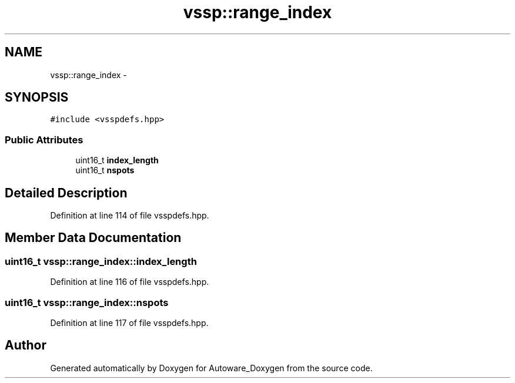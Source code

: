 .TH "vssp::range_index" 3 "Fri May 22 2020" "Autoware_Doxygen" \" -*- nroff -*-
.ad l
.nh
.SH NAME
vssp::range_index \- 
.SH SYNOPSIS
.br
.PP
.PP
\fC#include <vsspdefs\&.hpp>\fP
.SS "Public Attributes"

.in +1c
.ti -1c
.RI "uint16_t \fBindex_length\fP"
.br
.ti -1c
.RI "uint16_t \fBnspots\fP"
.br
.in -1c
.SH "Detailed Description"
.PP 
Definition at line 114 of file vsspdefs\&.hpp\&.
.SH "Member Data Documentation"
.PP 
.SS "uint16_t vssp::range_index::index_length"

.PP
Definition at line 116 of file vsspdefs\&.hpp\&.
.SS "uint16_t vssp::range_index::nspots"

.PP
Definition at line 117 of file vsspdefs\&.hpp\&.

.SH "Author"
.PP 
Generated automatically by Doxygen for Autoware_Doxygen from the source code\&.
